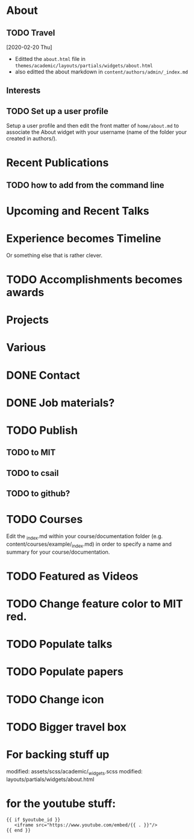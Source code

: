 * About
** TODO Travel
   [2020-02-20 Thu]
- Editted the =about.html= file in
  =themes/academic/layouts/partials/widgets/about.html=
- also editted the about markdown in =content/authors/admin/_index.md=
** Interests
** TODO Set up a user profile
Setup a user profile and then edit the front matter of =home/about.md=
to associate the About widget with your username (name of the folder
your created in authors/).
* Recent Publications
** TODO how to add from the command line
* Upcoming and Recent Talks
* Experience becomes Timeline
Or something else that is rather clever. 
* TODO Accomplishments becomes awards
* Projects
* Various 
* DONE Contact 
  CLOSED: [2020-02-22 Sat 14:01]
* DONE Job materials? 
  CLOSED: [2020-03-03 Tue 06:58]
* TODO Publish 
** TODO to MIT
** TODO to csail
** TODO to github?
* TODO Courses 
Edit the _index.md within your course/documentation folder
(e.g. content/courses/example/_index.md) in order to specify a name
and summary for your course/documentation.
* TODO Featured as Videos 
* TODO Change feature color to MIT red. 
* TODO Populate talks
* TODO Populate papers
* TODO Change icon
* TODO Bigger travel box 
* For backing stuff up
	modified:   assets/scss/academic/_widgets.scss
	modified:   layouts/partials/widgets/about.html
* for the youtube stuff:
#+BEGIN_SRC 
{{ if $youtube_id }}
   <iframe src="https://www.youtube.com/embed/{{ . }}"/>
{{ end }}
#+END_SRC
